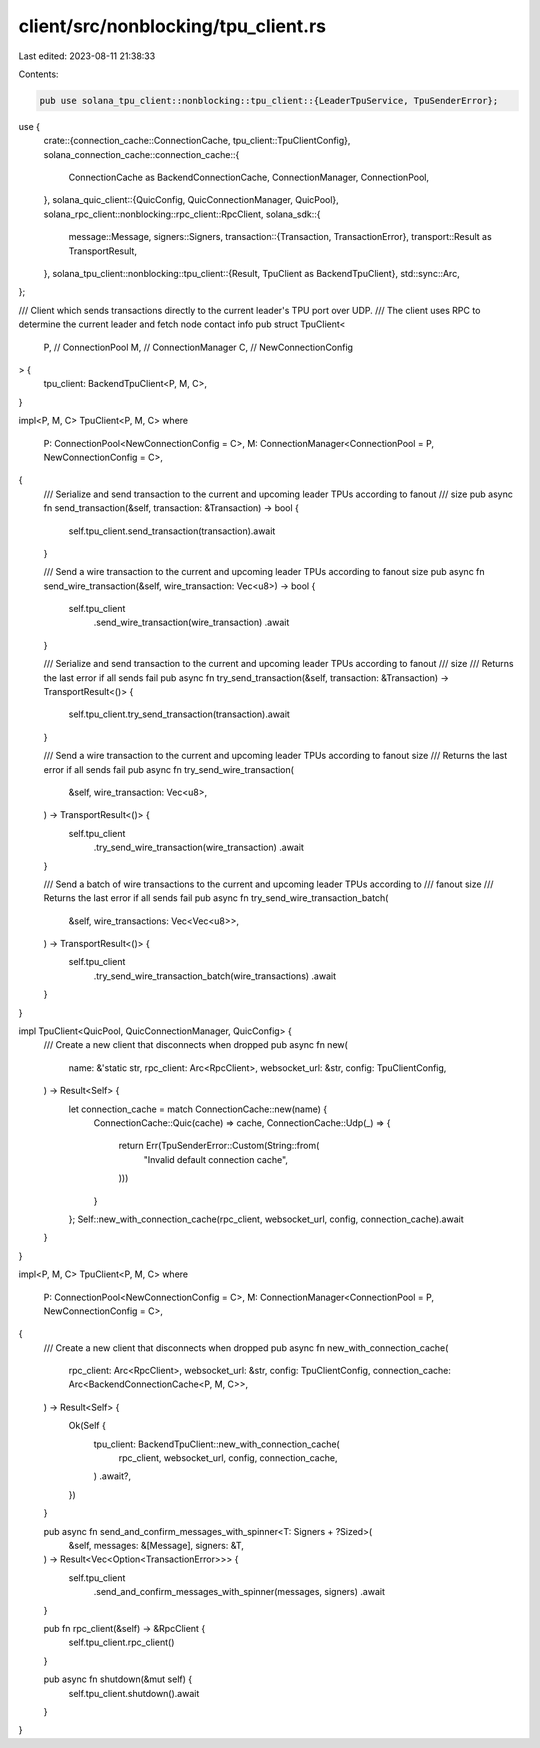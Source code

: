 client/src/nonblocking/tpu_client.rs
====================================

Last edited: 2023-08-11 21:38:33

Contents:

.. code-block:: rs

    pub use solana_tpu_client::nonblocking::tpu_client::{LeaderTpuService, TpuSenderError};
use {
    crate::{connection_cache::ConnectionCache, tpu_client::TpuClientConfig},
    solana_connection_cache::connection_cache::{
        ConnectionCache as BackendConnectionCache, ConnectionManager, ConnectionPool,
    },
    solana_quic_client::{QuicConfig, QuicConnectionManager, QuicPool},
    solana_rpc_client::nonblocking::rpc_client::RpcClient,
    solana_sdk::{
        message::Message,
        signers::Signers,
        transaction::{Transaction, TransactionError},
        transport::Result as TransportResult,
    },
    solana_tpu_client::nonblocking::tpu_client::{Result, TpuClient as BackendTpuClient},
    std::sync::Arc,
};

/// Client which sends transactions directly to the current leader's TPU port over UDP.
/// The client uses RPC to determine the current leader and fetch node contact info
pub struct TpuClient<
    P, // ConnectionPool
    M, // ConnectionManager
    C, // NewConnectionConfig
> {
    tpu_client: BackendTpuClient<P, M, C>,
}

impl<P, M, C> TpuClient<P, M, C>
where
    P: ConnectionPool<NewConnectionConfig = C>,
    M: ConnectionManager<ConnectionPool = P, NewConnectionConfig = C>,
{
    /// Serialize and send transaction to the current and upcoming leader TPUs according to fanout
    /// size
    pub async fn send_transaction(&self, transaction: &Transaction) -> bool {
        self.tpu_client.send_transaction(transaction).await
    }

    /// Send a wire transaction to the current and upcoming leader TPUs according to fanout size
    pub async fn send_wire_transaction(&self, wire_transaction: Vec<u8>) -> bool {
        self.tpu_client
            .send_wire_transaction(wire_transaction)
            .await
    }

    /// Serialize and send transaction to the current and upcoming leader TPUs according to fanout
    /// size
    /// Returns the last error if all sends fail
    pub async fn try_send_transaction(&self, transaction: &Transaction) -> TransportResult<()> {
        self.tpu_client.try_send_transaction(transaction).await
    }

    /// Send a wire transaction to the current and upcoming leader TPUs according to fanout size
    /// Returns the last error if all sends fail
    pub async fn try_send_wire_transaction(
        &self,
        wire_transaction: Vec<u8>,
    ) -> TransportResult<()> {
        self.tpu_client
            .try_send_wire_transaction(wire_transaction)
            .await
    }

    /// Send a batch of wire transactions to the current and upcoming leader TPUs according to
    /// fanout size
    /// Returns the last error if all sends fail
    pub async fn try_send_wire_transaction_batch(
        &self,
        wire_transactions: Vec<Vec<u8>>,
    ) -> TransportResult<()> {
        self.tpu_client
            .try_send_wire_transaction_batch(wire_transactions)
            .await
    }
}

impl TpuClient<QuicPool, QuicConnectionManager, QuicConfig> {
    /// Create a new client that disconnects when dropped
    pub async fn new(
        name: &'static str,
        rpc_client: Arc<RpcClient>,
        websocket_url: &str,
        config: TpuClientConfig,
    ) -> Result<Self> {
        let connection_cache = match ConnectionCache::new(name) {
            ConnectionCache::Quic(cache) => cache,
            ConnectionCache::Udp(_) => {
                return Err(TpuSenderError::Custom(String::from(
                    "Invalid default connection cache",
                )))
            }
        };
        Self::new_with_connection_cache(rpc_client, websocket_url, config, connection_cache).await
    }
}

impl<P, M, C> TpuClient<P, M, C>
where
    P: ConnectionPool<NewConnectionConfig = C>,
    M: ConnectionManager<ConnectionPool = P, NewConnectionConfig = C>,
{
    /// Create a new client that disconnects when dropped
    pub async fn new_with_connection_cache(
        rpc_client: Arc<RpcClient>,
        websocket_url: &str,
        config: TpuClientConfig,
        connection_cache: Arc<BackendConnectionCache<P, M, C>>,
    ) -> Result<Self> {
        Ok(Self {
            tpu_client: BackendTpuClient::new_with_connection_cache(
                rpc_client,
                websocket_url,
                config,
                connection_cache,
            )
            .await?,
        })
    }

    pub async fn send_and_confirm_messages_with_spinner<T: Signers + ?Sized>(
        &self,
        messages: &[Message],
        signers: &T,
    ) -> Result<Vec<Option<TransactionError>>> {
        self.tpu_client
            .send_and_confirm_messages_with_spinner(messages, signers)
            .await
    }

    pub fn rpc_client(&self) -> &RpcClient {
        self.tpu_client.rpc_client()
    }

    pub async fn shutdown(&mut self) {
        self.tpu_client.shutdown().await
    }
}


